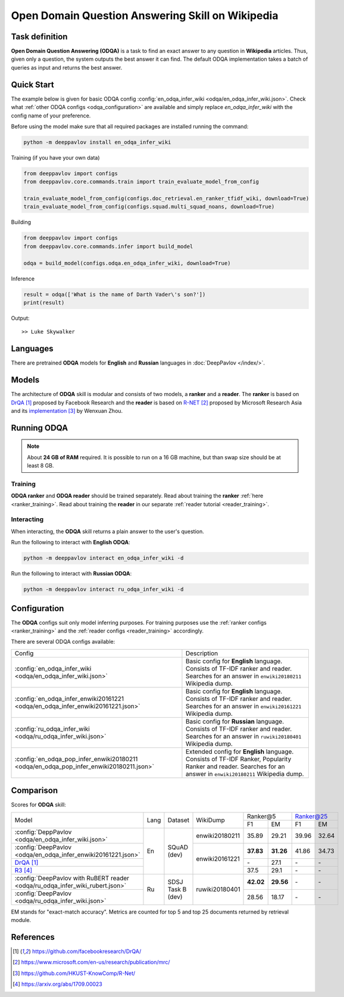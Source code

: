 =================================================
Open Domain Question Answering Skill on Wikipedia
=================================================

Task definition
===============

**Open Domain Question Answering (ODQA)** is a task to find an exact answer
to any question in **Wikipedia** articles. Thus, given only a question, the system outputs
the best answer it can find.
The default ODQA implementation takes a batch of queries as input and returns the best answer.

Quick Start
===========

The example below is given for basic ODQA config :config:`en_odqa_infer_wiki <odqa/en_odqa_infer_wiki.json>`.
Check what :ref:`other ODQA configs <odqa_configuration>` are available and simply replace `en_odqa_infer_wiki`
with the config name of your preference.

Before using the model make sure that all required packages are installed running the command:

.. code:: bash

    python -m deeppavlov install en_odqa_infer_wiki

Training (if you have your own data)

.. code:: python

    from deeppavlov import configs
    from deeppavlov.core.commands.train import train_evaluate_model_from_config

    train_evaluate_model_from_config(configs.doc_retrieval.en_ranker_tfidf_wiki, download=True)
    train_evaluate_model_from_config(configs.squad.multi_squad_noans, download=True)

Building

.. code:: python

    from deeppavlov import configs
    from deeppavlov.core.commands.infer import build_model

    odqa = build_model(configs.odqa.en_odqa_infer_wiki, download=True)

Inference

.. code:: python

    result = odqa(['What is the name of Darth Vader\'s son?'])
    print(result)

Output:

::

    >> Luke Skywalker


Languages
=========

There are pretrained **ODQA** models for **English** and **Russian**
languages in :doc:`DeepPavlov </index/>`.

Models
======

The architecture of **ODQA** skill is modular and consists of two models,
a **ranker** and a **reader**. The **ranker** is based on `DrQA`_ proposed by Facebook Research
and the **reader** is based on `R-NET`_ proposed by Microsoft Research Asia
and its `implementation`_ by Wenxuan Zhou.

Running ODQA
============

.. note::

    About **24 GB of RAM** required.
    It is possible to run on a 16 GB machine, but than swap size should be at least 8 GB.

Training
--------

**ODQA ranker** and **ODQA reader** should be trained separately.
Read about training the **ranker** :ref:`here <ranker_training>`.
Read about training the **reader** in our separate :ref:`reader tutorial <reader_training>`.

Interacting
-----------

When interacting, the **ODQA** skill returns a plain answer to the user's
question.

Run the following to interact with **English ODQA**:

.. code:: bash

    python -m deeppavlov interact en_odqa_infer_wiki -d

Run the following to interact with **Russian ODQA**:

.. code:: bash

    python -m deeppavlov interact ru_odqa_infer_wiki -d

Configuration
=============

.. _odqa_configuration:

The **ODQA** configs suit only model inferring purposes. For training purposes use
the :ref:`ranker configs <ranker_training>` and the :ref:`reader configs <reader_training>`
accordingly.

There are several ODQA configs available:

+----------------------------------------------------------------------------------------+-------------------------------------------------+
|                                                                                        |                                                 |
|                                                                                        |                                                 |
| Config                                                                                 | Description                                     |
+----------------------------------------------------------------------------------------+-------------------------------------------------+
|:config:`en_odqa_infer_wiki <odqa/en_odqa_infer_wiki.json>`                             | Basic config for **English** language. Consists |
|                                                                                        | of TF-IDF ranker and reader. Searches for an    |
|                                                                                        | answer in ``enwiki20180211`` Wikipedia dump.    |
+----------------------------------------------------------------------------------------+-------------------------------------------------+
|:config:`en_odqa_infer_enwiki20161221 <odqa/en_odqa_infer_enwiki20161221.json>`         | Basic config for **English** language. Consists |
|                                                                                        | of TF-IDF ranker and reader. Searches for an    |
|                                                                                        | answer in ``enwiki20161221`` Wikipedia dump.    |
+----------------------------------------------------------------------------------------+-------------------------------------------------+
|:config:`ru_odqa_infer_wiki <odqa/ru_odqa_infer_wiki.json>`                             | Basic config for **Russian** language. Consists |
|                                                                                        | of TF-IDF ranker and reader. Searches for an    |
|                                                                                        | answer in ``ruwiki20180401`` Wikipedia dump.    |
+----------------------------------------------------------------------------------------+-------------------------------------------------+
|:config:`en_odqa_pop_infer_enwiki20180211 <odqa/en_odqa_pop_infer_enwiki20180211.json>` | Extended config for **English** language.       |
|                                                                                        | Consists of TF-IDF Ranker, Popularity Ranker    |
|                                                                                        | and reader. Searches for an answer in           |
|                                                                                        | ``enwiki20180211`` Wikipedia dump.              |
+----------------------------------------------------------------------------------------+-------------------------------------------------+

Comparison
==========

Scores for **ODQA** skill:

+-------------------------------------------------------------------------------------+------+----------------------+----------------+---------------------+---------------------+
|                                                                                     |      |                      |                |   Ranker@5          |   Ranker@25         |
|                                                                                     |      |                      |                +----------+----------+-----------+---------+
| Model                                                                               | Lang |    Dataset           |   WikiDump     |  F1      |   EM     |   F1      |   EM    |
+-------------------------------------------------------------------------------------+------+----------------------+----------------+----------+----------+-----------+---------+
|:config:`DeppPavlov <odqa/en_odqa_infer_wiki.json>`                                  |      |                      | enwiki20180211 |  35.89   |  29.21   |  39.96    |  32.64  |
+-------------------------------------------------------------------------------------+      +                      +----------------+----------+----------+-----------+---------+
|:config:`DeepPavlov <odqa/en_odqa_infer_enwiki20161221.json>`                        |  En  |   SQuAD (dev)        |                | **37.83**|**31.26** |  41.86    |  34.73  |
+-------------------------------------------------------------------------------------+      +                      +                +----------+----------+-----------+---------+
|`DrQA`_                                                                              |      |                      |                |   \-     |  27.1    |   \-      |   \-    |
+-------------------------------------------------------------------------------------+      +                      +                +----------+----------+-----------+---------+
|`R3`_                                                                                |      |                      | enwiki20161221 |  37.5    |  29.1    |   \-      |   \-    |
+-------------------------------------------------------------------------------------+------+----------------------+----------------+----------+----------+-----------+---------+
|:config:`DeepPavlov with RuBERT reader <odqa/ru_odqa_infer_wiki_rubert.json>`        |      |                      |                | **42.02**|**29.56** |   \-      |   \-    |
+-------------------------------------------------------------------------------------+  Ru  +  SDSJ Task B (dev)   + ruwiki20180401 +----------+----------+-----------+---------+
|:config:`DeepPavlov <odqa/ru_odqa_infer_wiki.json>`                                  |      |                      |                |  28.56   |  18.17   |   \-      |   \-    |
+-------------------------------------------------------------------------------------+------+----------------------+----------------+----------+----------+-----------+---------+

EM stands for "exact-match accuracy". Metrics are counted for top 5 and top 25 documents returned by retrieval module.

References
==========

.. target-notes::

.. _`DrQA`: https://github.com/facebookresearch/DrQA/
.. _`R-NET`: https://www.microsoft.com/en-us/research/publication/mrc/
.. _`implementation`: https://github.com/HKUST-KnowComp/R-Net/
.. _`R3`: https://arxiv.org/abs/1709.00023


